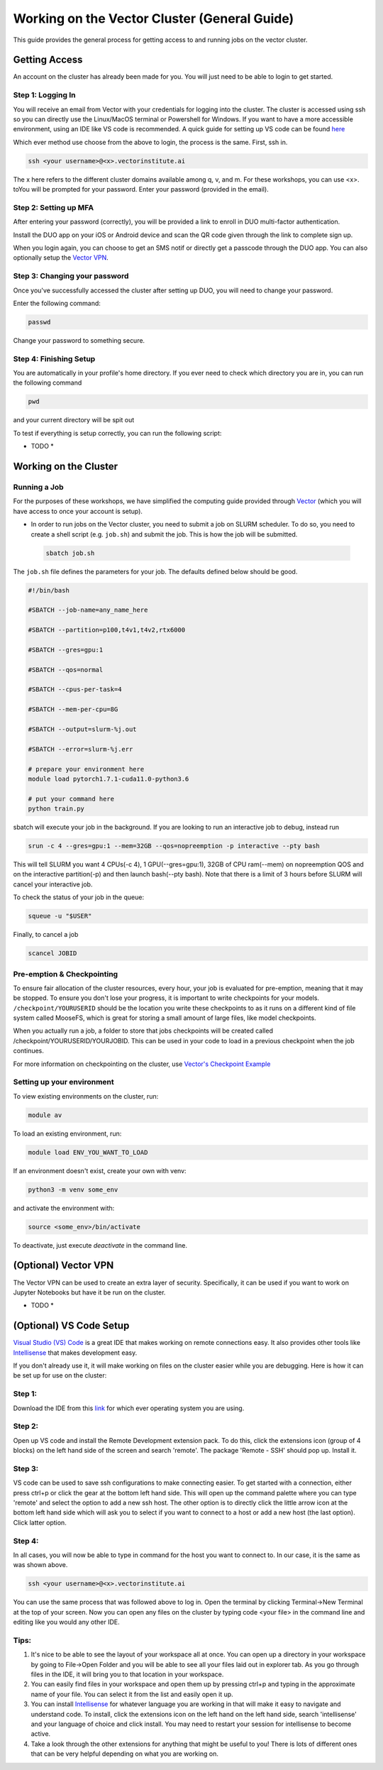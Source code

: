 
*********************************************
Working on the Vector Cluster (General Guide)
*********************************************


This guide provides the general process for getting access to and running jobs on the vector cluster.


Getting Access
-----------------------

An account on the cluster has already been made for you. You will just need to be able to login to get started.

Step 1: Logging In
^^^^^^^^^^^^^^^^^^

You will receive an email from Vector with your credentials for logging into the cluster. The cluster is accessed using ssh so you can directly use the Linux/MacOS terminal or Powershell for Windows. If you want to have a more accessible environment, using an IDE like VS code is recommended. A quick guide for setting up VS code can be found `here <https://catgloss.github.io/robotics_workshops/general_setup.html#optional-vs-code-setup>`_ 

Which ever method use choose from the above to login, the process is the same. First, ssh in.

.. code-block:: bash
   
   ssh <your username>@<x>.vectorinstitute.ai 
 
The x here refers to the different cluster domains available among q, v, and m. For these workshops, you can use <x>. toYou will be prompted for your password. Enter your password (provided in the email). 
 
Step 2: Setting up MFA
^^^^^^^^^^^^^^^^^^ 

After entering your password (correctly), you will be provided a link to enroll in DUO multi-factor authentication. 

Install the DUO app on your iOS or Android device and scan the QR code given through the link to complete sign up. 

When you login again, you can choose to get an SMS notif or directly get a passcode through the DUO app. You can also optionally setup the `Vector VPN <https://catgloss.github.io/robotics_workshops/general_setup.html#optional-vs-code-setup>`_.

Step 3: Changing your password
^^^^^^^^^^^^^^^^^^^^^^^^^^^^^^

Once you've successfully accessed the cluster after setting up DUO, you will need to change your password. 

Enter the following command: 

.. code-block:: bash
   
   passwd

Change your password to something secure. 

Step 4: Finishing Setup 
^^^^^^^^^^^^^^^^^^^^^^^

You are automatically in your profile's home directory. If you ever need to check which directory you are in, you can run the following command

.. code-block:: bash
   
   pwd

and your current directory will be spit out

To test if everything is setup correctly, you can run the following script: 

* TODO *

Working on the Cluster 
----------------------

Running a Job
^^^^^^^^^^^^^

For the purposes of these workshops, we have simplified the computing guide provided through `Vector <https://support.vectorinstitute.ai/Computing>`_ (which you will have access to once your account is setup). 

* In order to run jobs on the Vector cluster, you need to submit a job on SLURM scheduler. To do so, you need to create a shell script (e.g. ``job.sh``) and submit the job. This is how the job will be submitted.

 .. code-block:: bash

     sbatch job.sh  

The ``job.sh`` file defines the parameters for your job. The defaults defined below should be good. 

.. code-block:: bash
   
   #!/bin/bash
   
   #SBATCH --job-name=any_name_here

   #SBATCH --partition=p100,t4v1,t4v2,rtx6000

   #SBATCH --gres=gpu:1

   #SBATCH --qos=normal

   #SBATCH --cpus-per-task=4

   #SBATCH --mem-per-cpu=8G

   #SBATCH --output=slurm-%j.out

   #SBATCH --error=slurm-%j.err

   # prepare your environment here
   module load pytorch1.7.1-cuda11.0-python3.6

   # put your command here
   python train.py
   
sbatch will execute your job in the background. If you are looking to run an interactive job to debug, instead run 

.. code-block:: bash 
   
   srun -c 4 --gres=gpu:1 --mem=32GB --qos=nopreemption -p interactive --pty bash

This will tell SLURM you want 4 CPUs(-c 4), 1 GPU(--gres=gpu:1), 32GB of CPU ram(--mem) on nopreemption QOS and on the interactive partition(-p) and then launch bash(--pty bash). Note that there is a limit of 3 hours before SLURM will cancel your interactive job. 

To check the status of your job in the queue: 

.. code-block:: bash 
   
   squeue -u "$USER"

Finally, to cancel a job 

.. code-block:: bash 
   
   scancel JOBID

Pre-emption & Checkpointing
^^^^^^^^^^^^^^^^^^^^^^^^^^^

To ensure fair allocation of the cluster resources, every hour, your job is evaluated for pre-emption, meaning that it may be stopped. To ensure you don't lose your progress, it is important to write checkpoints for your models. ``/checkpoint/YOURUSERID`` should be the location you write these checkpoints to as it runs on a different kind of file system called MooseFS, which is great for storing a small amount of large files, like model checkpoints. 

When you actually run a job, a folder to store that jobs checkpoints will be created called /checkpoint/YOURUSERID/YOURJOBID. This can be used in your code to load in a previous checkpoint when the job continues. 

For more information on checkpointing on the cluster, use `Vector's Checkpoint Example <https://support.vectorinstitute.ai/CheckpointExample>`_

Setting up your environment
^^^^^^^^^^^^^^^^^^^^^^^^^^^

To view existing environments on the cluster, run: 

.. code-block:: bash 

   module av

To load an existing environment, run: 

.. code-block:: bash 
   
   module load ENV_YOU_WANT_TO_LOAD

If an environment doesn't exist, create your own with venv: 

.. code-block:: bash 
   
   python3 -m venv some_env

and activate the environment with: 

.. code-block:: bash 

   source <some_env>/bin/activate

To deactivate, just execute `deactivate` in the command line. 

(Optional) Vector VPN
---------------------

The Vector VPN can be used to create an extra layer of security. Specifically, it can be used if you want to work on Jupyter Notebooks but have it be run on the cluster. 

* TODO *

(Optional) VS Code Setup 
-------------------------

`Visual Studio (VS) Code <https://code.visualstudio.com/>`_ is a great IDE that makes working on remote connections easy. It also provides other tools like `Intellisense <https://code.visualstudio.com/docs/editor/intellisense#:~:text=IntelliSense%20is%20a%20general%20term,%2C%20and%20%22code%20hinting.%22>`_ that makes development easy.  

If you don't already use it, it will make working on files on the cluster easier while you are debugging. Here is how it can be set up for use on the cluster: 

Step 1: 
^^^^^^^

Download the IDE from this `link <https://code.visualstudio.com/Download>`_ for which ever operating system you are using. 

Step 2: 
^^^^^^^

Open up VS code and install the Remote Development extension pack. To do this, click the extensions icon (group of 4 blocks) on the left hand side of the screen and search 'remote'. The package 'Remote - SSH' should pop up. Install it. 

.. image:: _static/vscode_img.png
   :height: 954px
   :width: 620 px
   :scale: 50 %
   :alt: alternate text
   :align: right

Step 3: 
^^^^^^^

VS code can be used to save ssh configurations to make connecting easier. To get started with a connection, either press ctrl+p or click the gear at the bottom left hand side. This will open up the command palette where you can type 'remote' and select the option to add a new ssh host. The other option is to directly click the little arrow icon at the bottom left hand side which will ask you to select if you want to connect to a host or add a new host (the last option). Click latter option. 

Step 4: 
^^^^^^^
In all cases, you will now be able to type in command for the host you want to connect to. In our case, it is the same as was shown above. 

.. code-block:: bash
   
   ssh <your username>@<x>.vectorinstitute.ai 
   
You can use the same process that was followed above to log in. Open the terminal by clicking Terminal->New Terminal at the top of your screen. Now you can open any files on the cluster by typing code <your file> in the command line and editing like you would any other IDE. 

Tips: 
^^^^^^^

1. It's nice to be able to see the layout of your workspace all at once. You can open up a directory in your workspace by going to File->Open Folder and you will be able to see all your files laid out in explorer tab. As you go through files in the IDE, it will bring you to that location in your workspace.

2. You can easily find files in your workspace and open them up by pressing ctrl+p and typing in the approximate name of your file. You can select it from the list and easily open it up. 

3. You can install `Intellisense <https://code.visualstudio.com/docs/editor/intellisense#:~:text=IntelliSense%20is%20a%20general%20term,%2C%20and%20%22code%20hinting.%22>`_ for whatever language you are working in that will make it easy to navigate and understand code. To install, click the extensions icon on the left hand on the left hand side, search 'intellisense' and your language of choice and click install. You may need to restart your session for intellisense to become active. 

4. Take a look through the other extensions for anything that might be useful to you! There is lots of different ones that can be very helpful depending on what you are working on. 

